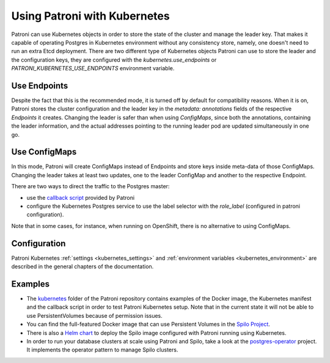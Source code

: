 .. _kubernetes:

Using Patroni with Kubernetes
=============================

Patroni can use Kubernetes objects in order to store the state of the cluster and manage the leader key. That makes it
capable of operating Postgres in Kubernetes environment without any consistency store, namely, one doesn't
need to run an extra Etcd deployment. There are two different type of Kubernetes objects Patroni can use to store the
leader and the configuration keys, they are configured with the `kubernetes.use_endpoints` or `PATRONI_KUBERNETES_USE_ENDPOINTS`
environment variable.

Use Endpoints
-------------

Despite the fact that this is the recommended mode, it is turned off by default for compatibility reasons. When it is on, Patroni stores
the cluster configuration and the leader key in the `metadata: annotations` fields of the respective `Endpoints` it creates.
Changing the leader is safer than when using `ConfigMaps`, since both the annotations, containing the leader information, and the actual addresses
pointing to the running leader pod are updated simultaneously in one go.

Use ConfigMaps
--------------

In this mode, Patroni will create ConfigMaps instead of Endpoints and store keys inside meta-data of those ConfigMaps.
Changing the leader takes at least two updates, one to the leader ConfigMap and another to the respective Endpoint.

There are two ways to direct the traffic to the Postgres master:

- use the `callback script <https://github.com/zalando/patroni/blob/master/kubernetes/callback.py>`_ provided by Patroni
- configure the Kubernetes Postgres service to use the label selector with the `role_label` (configured in patroni configuration).

Note that in some cases, for instance, when running on OpenShift, there is no alternative to using ConfigMaps.

Configuration
-------------

Patroni Kubernetes :ref:`settings <kubernetes_settings>` and :ref:`environment variables <kubernetes_environment>` are described in the general chapters of the documentation.

Examples
--------

- The `kubernetes <https://github.com/zalando/patroni/tree/master/kubernetes>`__ folder of the Patroni repository contains
  examples of the Docker image, the Kubernetes manifest and the callback script in order to test Patroni Kubernetes setup.
  Note that in the current state it will not be able to use PersistentVolumes because of permission issues.

- You can find the full-featured Docker image that can use Persistent Volumes in the
  `Spilo Project <https://github.com/zalando/spilo>`_.

- There is also a `Helm chart <https://github.com/kubernetes/charts/tree/master/incubator/patroni>`_
  to deploy the Spilo image configured with Patroni running using Kubernetes.

- In order to run your database clusters at scale using Patroni and Spilo, take a look at the
  `postgres-operator <https://github.com/zalando-incubator/postgres-operator>`_ project. It implements the operator pattern
  to manage Spilo clusters.
